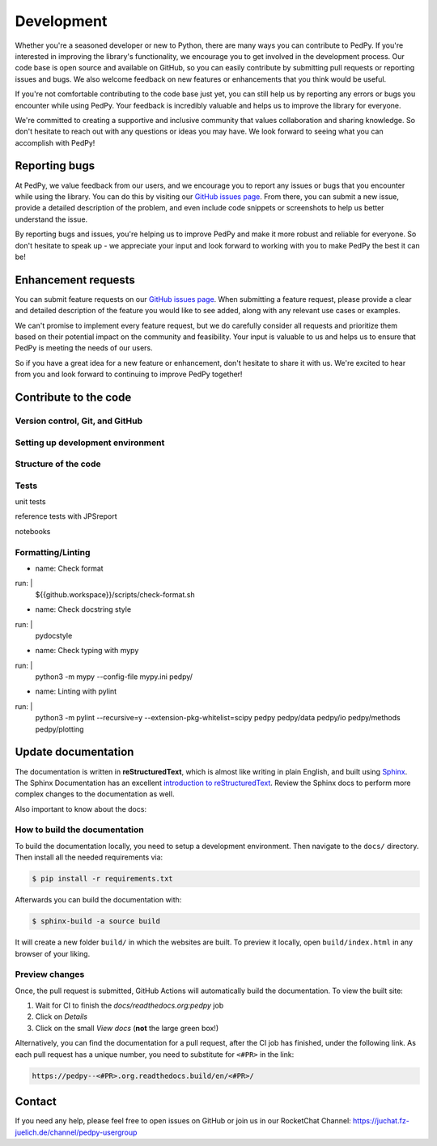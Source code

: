 .. _development:

===========
Development
===========

Whether you're a seasoned developer or new to Python, there are many ways you can contribute to PedPy.
If you're interested in improving the library's functionality, we encourage you to get involved in the development process.
Our code base is open source and available on GitHub, so you can easily contribute by submitting pull requests or reporting issues and bugs.
We also welcome feedback on new features or enhancements that you think would be useful.

If you're not comfortable contributing to the code base just yet, you can still help us by reporting any errors or bugs you encounter while using PedPy.
Your feedback is incredibly valuable and helps us to improve the library for everyone.

We're committed to creating a supportive and inclusive community that values collaboration and sharing knowledge.
So don't hesitate to reach out with any questions or ideas you may have. We look forward to seeing what you can accomplish with PedPy!

Reporting bugs
==============
At PedPy, we value feedback from our users, and we encourage you to report any issues or bugs that you encounter while using the library.
You can do this by visiting our `GitHub issues page <https://github.com/PedestrianDynamics/PedPy/issues>`_.
From there, you can submit a new issue, provide a detailed description of the problem, and even include code snippets or screenshots to help us better understand the issue.

By reporting bugs and issues, you're helping us to improve PedPy and make it more robust and reliable for everyone.
So don't hesitate to speak up - we appreciate your input and look forward to working with you to make PedPy the best it can be!

Enhancement requests
====================

You can submit feature requests on our `GitHub issues page <https://github.com/PedestrianDynamics/PedPy/issues>`_.
When submitting a feature request, please provide a clear and detailed description of the feature you would like to see added, along with any relevant use cases or examples.

We can't promise to implement every feature request, but we do carefully consider all requests and prioritize them based on their potential impact on the community and feasibility.
Your input is valuable to us and helps us to ensure that PedPy is meeting the needs of our users.

So if you have a great idea for a new feature or enhancement, don't hesitate to share it with us. We're excited to hear from you and look forward to continuing to improve PedPy together!

Contribute to the code
======================

Version control, Git, and GitHub
--------------------------------

Setting up development environment
----------------------------------

Structure of the code
---------------------

Tests
-----

unit tests

reference tests with JPSreport

notebooks


Formatting/Linting
------------------


- name: Check format
run: |
  ${{github.workspace}}/scripts/check-format.sh

- name: Check docstring style
run: |
  pydocstyle

- name: Check typing with mypy
run: |
  python3 -m mypy --config-file mypy.ini pedpy/

- name: Linting with pylint
run: |
  python3 -m pylint --recursive=y --extension-pkg-whitelist=scipy pedpy pedpy/data pedpy/io pedpy/methods pedpy/plotting


Update documentation
====================

The documentation is written in **reStructuredText**, which is almost like writing in plain English, and built using `Sphinx <https://www.sphinx-doc.org/en/master/>`__.
The Sphinx Documentation has an excellent `introduction to reStructuredText <https://www.sphinx-doc.org/en/master/usage/restructuredtext/basics.html>`__.
Review the Sphinx docs to perform more complex changes to the documentation as well.

Also important to know about the docs:


How to build the documentation
------------------------------

To build the documentation locally, you need to setup a development environment.
Then navigate to the ``docs/`` directory.
Then install all the needed requirements via:

.. code:: bash

    $ pip install -r requirements.txt

Afterwards you can build the documentation with:

.. code:: bash

    $ sphinx-build -a source build

It will create a new folder ``build/`` in which the websites are built.
To preview it locally, open ``build/index.html`` in any browser of your liking.


Preview changes
---------------

Once, the pull request is submitted, GitHub Actions will automatically build the documentation.
To view the built site:

1. Wait for CI to finish the `docs/readthedocs.org:pedpy` job
2. Click on `Details`
3. Click on the small `View docs` (**not** the large green box!)


Alternatively, you can find the documentation for a pull request, after the CI job has finished, under the following link.
As each pull request has a unique number, you need to substitute for ``<#PR>`` in the link:

.. code:: text

    https://pedpy--<#PR>.org.readthedocs.build/en/<#PR>/

Contact
=======

If you need any help, please feel free to open issues on GitHub or join us in our RocketChat Channel: https://juchat.fz-juelich.de/channel/pedpy-usergroup

